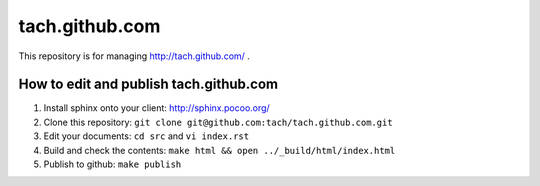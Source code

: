 ===============
tach.github.com
===============

This repository is for managing http://tach.github.com/ .

How to edit and publish tach.github.com
=======================================

1. Install sphinx onto your client:
   http://sphinx.pocoo.org/
2. Clone this repository:
   ``git clone git@github.com:tach/tach.github.com.git``
3. Edit your documents:
   ``cd src`` and ``vi index.rst``
4. Build and check the contents:
   ``make html && open ../_build/html/index.html``
5. Publish to github:
   ``make publish``
